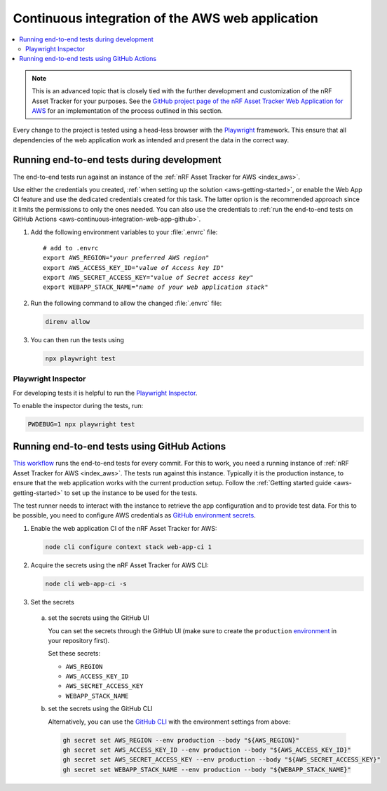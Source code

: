 .. _aws-continuous-integration-web-app:

Continuous integration of the AWS web application
#################################################

.. contents::
   :local:
   :depth: 2

.. note::

    This is an advanced topic that is closely tied with the further development and customization of the nRF Asset Tracker for your purposes.
    See the `GitHub project page of the nRF Asset Tracker Web Application for AWS <https://github.com/NordicSemiconductor/asset-tracker-cloud-app-aws-js/>`_ for an implementation of the process outlined in this section.

Every change to the project is tested using a head-less browser with the `Playwright <https://Playwright.dev>`_ framework.
This ensure that all dependencies of the web application work as intended and present the data in the correct way.

Running end-to-end tests during development
*******************************************

The end-to-end tests run against an instance of the :ref:`nRF Asset Tracker for AWS <index_aws>`.

Use either the credentials you created, :ref:`when setting up the solution <aws-getting-started>`, or enable the Web App CI feature and use the dedicated credentials created for this task.
The latter option is the recommended approach since it limits the permissions to only the ones needed. 
You can also use the credentials to :ref:`run the end-to-end tests on GitHub Actions <aws-continuous-integration-web-app-github>`.

1. Add the following environment variables to your :file:`.envrc` file:

   .. parsed-literal::
       :class: highlight

       # add to .envrc
       export AWS_REGION="*your preferred AWS region*"
       export AWS_ACCESS_KEY_ID="*value of Access key ID*"
       export AWS_SECRET_ACCESS_KEY="*value of Secret access key*"
       export WEBAPP_STACK_NAME="*name of your web application stack*"

#. Run the following command to allow the changed :file:`.envrc` file:

   .. code-block:: bash

     direnv allow

#. You can then run the tests using

   .. code-block:: bash

     npx playwright test

Playwright Inspector
--------------------

For developing tests it is helpful to run the `Playwright Inspector <https://playwright.dev/docs/inspector>`_.

To enable the inspector during the tests, run:

.. code-block:: bash

  PWDEBUG=1 npx playwright test

.. _aws-continuous-integration-web-app-github:

Running end-to-end tests using GitHub Actions
*********************************************

`This workflow <https://github.com/NordicSemiconductor/asset-tracker-cloud-app-aws-js/blob/41705dae8a5d4d7067c023297a3d38a2f0d1106e/.github/workflows/test-and-release.yaml>`_ runs the end-to-end tests for every commit.
For this to work, you need a running instance of :ref:`nRF Asset Tracker for AWS <index_aws>`.
The tests run against this instance.
Typically it is the production instance, to ensure that the web application works with the current production setup.
Follow the :ref:`Getting started guide <aws-getting-started>` to set up the instance to be used for the tests.

The test runner needs to interact with the instance to retrieve the app configuration and to provide test data.
For this to be possible, you need to configure AWS credentials as `GitHub environment secrets <https://docs.github.com/en/actions/security-guides/encrypted-secrets#creating-encrypted-secrets-for-an-environment>`_.

1. Enable the web application CI of the nRF Asset Tracker for AWS:

   .. code-block:: bash

     node cli configure context stack web-app-ci 1

#. Acquire the secrets using the nRF Asset Tracker for AWS CLI:

   .. code-block:: bash

     node cli web-app-ci -s

#. Set the secrets

  a. set the secrets using the GitHub UI

     You can set the secrets through the GitHub UI (make sure to create the ``production`` `environment <https://docs.github.com/en/actions/deployment/targeting-different-environments/using-environments-for-deployment>`_ in your repository first).

     Set these secrets:

     - ``AWS_REGION``
     - ``AWS_ACCESS_KEY_ID``
     - ``AWS_SECRET_ACCESS_KEY``
     - ``WEBAPP_STACK_NAME``

  #. set the secrets using the GitHub CLI

     Alternatively, you can use the `GitHub CLI <https://cli.github.com/>`_  with the
     environment settings from above:

     .. code-block:: bash

       gh secret set AWS_REGION --env production --body "${AWS_REGION}"
       gh secret set AWS_ACCESS_KEY_ID --env production --body "${AWS_ACCESS_KEY_ID}"
       gh secret set AWS_SECRET_ACCESS_KEY --env production --body "${AWS_SECRET_ACCESS_KEY}"
       gh secret set WEBAPP_STACK_NAME --env production --body "${WEBAPP_STACK_NAME}"